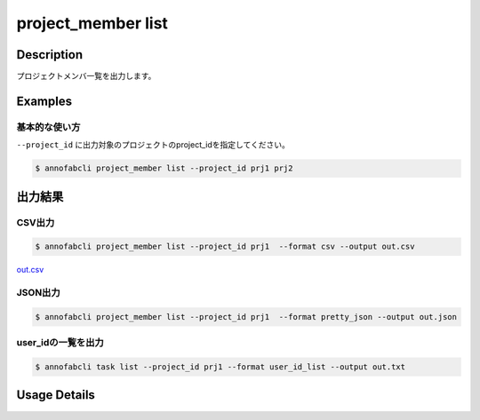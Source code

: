 =====================
project_member list
=====================

Description
=================================
プロジェクトメンバ一覧を出力します。





Examples
=================================


基本的な使い方
--------------------------

``--project_id`` に出力対象のプロジェクトのproject_idを指定してください。


.. code-block::

    $ annofabcli project_member list --project_id prj1 prj2





出力結果
=================================

CSV出力
----------------------------------------------

.. code-block::

    $ annofabcli project_member list --project_id prj1  --format csv --output out.csv

`out.csv <https://github.com/kurusugawa-computer/annofab-cli/blob/main/docs/command_reference/project_member/list/out.csv>`_

JSON出力
----------------------------------------------

.. code-block::

    $ annofabcli project_member list --project_id prj1  --format pretty_json --output out.json



.. code-block::
    :caption: out.json

    [
        {
            "project_id": "prj1",
            "account_id": "12345678-abcd-1234-abcd-1234abcd5678",
            "user_id": "user1",
            "username": "test-user1",
            "biography": null,
            "member_status": "active",
            "member_role": "owner",
            "updated_datetime": "2020-12-30T22:56:45.493+09:00",
            "created_datetime": "2019-04-19T16:29:41.069+09:00",
            "sampling_inspection_rate": null,
            "sampling_acceptance_rate": null,
            "project_title": "test-project"
        },
      ...
    ]


user_idの一覧を出力
----------------------------------------------

.. code-block::

    $ annofabcli task list --project_id prj1 --format user_id_list --output out.txt


.. code-block::
    :caption: out.txt

    user1
    user2
    ...

Usage Details
=================================

.. argparse::
   :ref: annofabcli.project_member.list_users.add_parser
   :prog: annofabcli project_member list
   :nosubcommands:
   :nodefaultconst:

